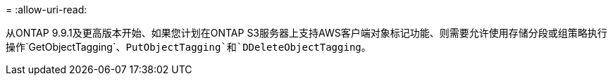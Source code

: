 = 
:allow-uri-read: 


从ONTAP 9.9.1及更高版本开始、如果您计划在ONTAP S3服务器上支持AWS客户端对象标记功能、则需要允许使用存储分段或组策略执行操作`GetObjectTagging`、`PutObjectTagging`和`DDeleteObjectTagging`。
